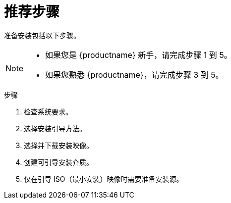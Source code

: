 [id="preparing-for-your-installation-workflow_{context}"]
= 推荐步骤

准备安装包括以下步骤。

[NOTE]
====
* 如果您是 {productname} 新手，请完成步骤 1 到 5。
* 如果您熟悉 {productname}，请完成步骤 3 到 5。
====

.步骤

. 检查系统要求。
. 选择安装引导方法。
. 选择并下载安装映像。
. 创建可引导安装介质。
. 仅在引导 ISO（最小安装）映像时需要准备安装源。
